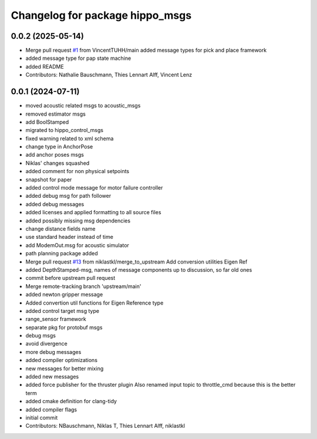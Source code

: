 ^^^^^^^^^^^^^^^^^^^^^^^^^^^^^^^^
Changelog for package hippo_msgs
^^^^^^^^^^^^^^^^^^^^^^^^^^^^^^^^

0.0.2 (2025-05-14)
------------------
* Merge pull request `#1 <https://github.com/HippoCampusRobotics/hippo_msgs/issues/1>`_ from VincentTUHH/main
  added message types for pick and place framework
* added message type for pap state machine
* added README
* Contributors: Nathalie Bauschmann, Thies Lennart Alff, Vincent Lenz

0.0.1 (2024-07-11)
------------------
* moved acoustic related msgs to acoustic_msgs
* removed estimator msgs
* add BoolStamped
* migrated to hippo_control_msgs
* fixed warning related to xml schema
* change type in AnchorPose
* add anchor poses msgs
* Niklas' changes squashed
* added comment for non physical setpoints
* snapshot for paper
* added control mode message for motor failure controller
* added debug msg for path follower
* added debug messages
* added licenses and applied formatting to all source files
* added possibly missing msg dependencies
* change distance fields name
* use standard header instead of time
* add ModemOut.msg for acoustic simulator
* path planning package added
* Merge pull request `#13 <https://github.com/HippoCampusRobotics/hippo_msgs/issues/13>`_ from niklastkl/merge_to_upstream
  Add conversion utilities Eigen Ref
* added DepthStamped-msg, names of message components up to discussion, so far old ones
* commit before upstream pull request
* Merge remote-tracking branch 'upstream/main'
* added newton gripper message
* Added convertion util functions for Eigen Reference type
* added control target msg type
* range_sensor framework
* separate pkg for protobuf msgs
* debug msgs
* avoid divergence
* more debug messages
* added compiler optimizations
* new messages for better mixing
* added new messages
* added force publisher for the thruster plugin
  Also renamed input topic to throttle_cmd because this is the better term
* added cmake definition for clang-tidy
* added compiler flags
* initial commit
* Contributors: NBauschmann, Niklas T, Thies Lennart Alff, niklastkl
